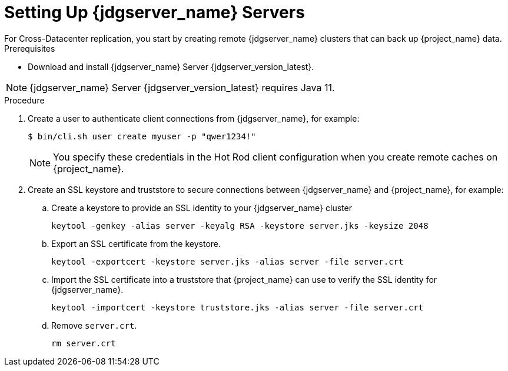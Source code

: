 [id='setting-up-infinispan-{context}']
= Setting Up {jdgserver_name} Servers
For Cross-Datacenter replication, you start by creating remote {jdgserver_name} clusters that can back up {project_name} data.

.Prerequisites

* Download and install {jdgserver_name} Server {jdgserver_version_latest}.

[NOTE]
====
{jdgserver_name} Server {jdgserver_version_latest} requires Java 11.
====

.Procedure

. Create a user to authenticate client connections from {jdgserver_name}, for example:
+
[source,bash,options="nowrap",subs=attributes+]
----
$ bin/cli.sh user create myuser -p "qwer1234!"
----
+
[NOTE]
====
You specify these credentials in the Hot Rod client configuration when you create remote caches on {project_name}.
====
+
. Create an SSL keystore and truststore to secure connections between {jdgserver_name} and {project_name}, for example:
.. Create a keystore to provide an SSL identity to your {jdgserver_name} cluster
+
[source,bash,options="nowrap",subs=attributes+]
----
keytool -genkey -alias server -keyalg RSA -keystore server.jks -keysize 2048
----
+

.. Export an SSL certificate from the keystore.
+
[source,bash,options="nowrap",subs=attributes+]
----
keytool -exportcert -keystore server.jks -alias server -file server.crt
----
+
.. Import the SSL certificate into a truststore that {project_name} can use to verify the SSL identity for {jdgserver_name}.
+
[source,bash,options="nowrap",subs=attributes+]
----
keytool -importcert -keystore truststore.jks -alias server -file server.crt
----
.. Remove `server.crt`.
+
[source,bash,options="nowrap",subs=attributes+]
----
rm server.crt
----

